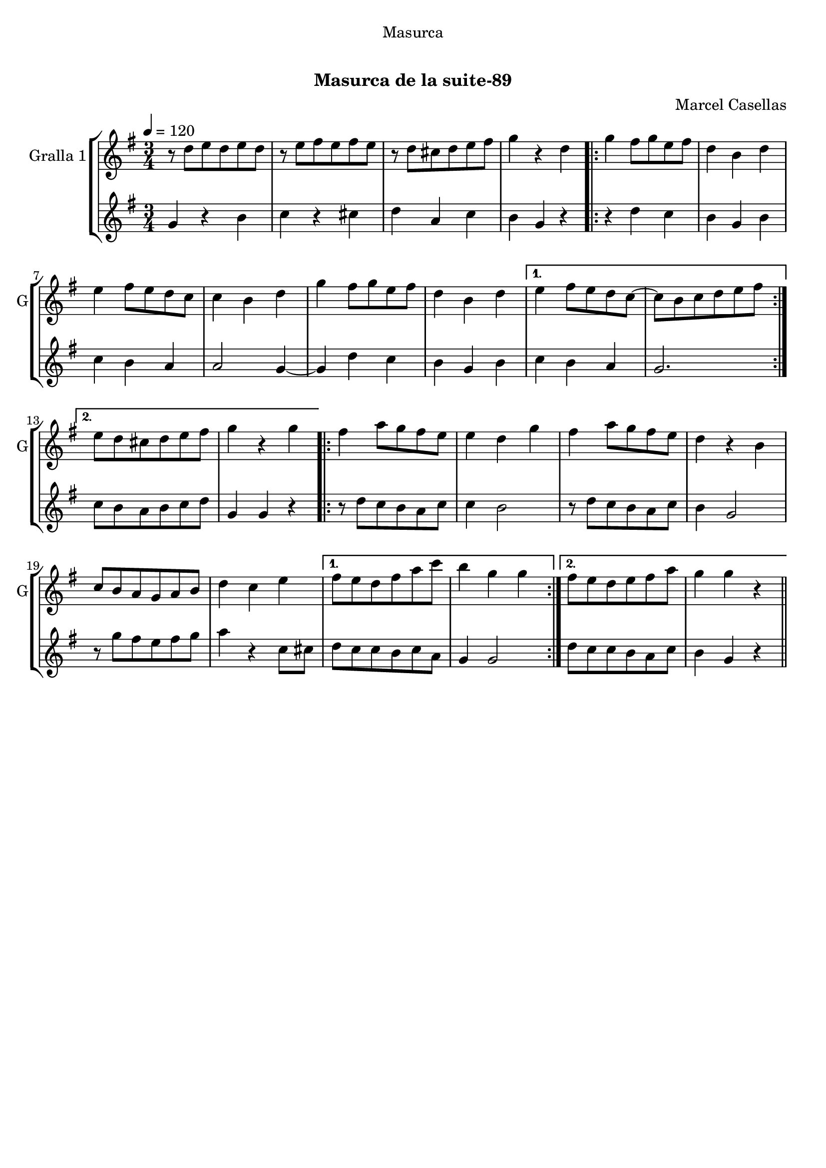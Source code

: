 \version "2.22.1"

\header {
  dedication="Masurca"
  title="  "
  subtitle="Masurca de la suite-89"
  subsubtitle=""
  poet=""
  meter=""
  piece=""
  composer="Marcel Casellas"
  arranger=""
  opus=""
  instrument=""
  copyright="     "
  tagline="  "
}

liniaroAa =
\relative d''
{
  \tempo 4=120
  \clef treble
  \key g \major
  \time 3/4
  r8 d e d e d  |
  r8 e fis e fis e  |
  r8 d cis d e fis  |
  g4 r d  |
  %05
  \repeat volta 2 { g4 fis8 g e fis  |
  d4 b d  |
  e4 fis8 e d c  |
  c4 b d  |
  g4 fis8 g e fis  |
  %10
  d4 b d }
  \alternative { { e4 fis8 e d c ~  |
  c8 b c d e fis }
  { e8 d cis d e fis  |
  g4 r g } }
  %15
  \repeat volta 2 { fis4 a8 g fis e  |
  e4 d g  |
  fis4 a8 g fis e  |
  d4 r b  |
  c8 b a g a b  |
  %20
  d4 c e }
  \alternative { { fis8 e d fis a c  |
  b4 g g }
  { fis8 e d e fis a  |
  g4 g r } } \bar "||"
}

liniaroAb =
\relative g'
{
  \tempo 4=120
  \clef treble
  \key g \major
  \time 3/4
  g4 r b  |
  c4 r cis  |
  d4 a c  |
  b4 g r  |
  %05
  \repeat volta 2 { r4 d' c  |
  b4 g b  |
  c4 b a  |
  a2 g4 ~  |
  g4 d' c  |
  %10
  b4 g b }
  \alternative { { c4 b a  |
  g2. }
  { c8 b a b c d  |
  g,4 g r } }
  %15
  \repeat volta 2 { r8 d' c b a c  |
  c4 b2  |
  r8 d c b a c  |
  b4 g2  |
  r8 g' fis e fis g  |
  %20
  a4 r c,8 cis }
  \alternative { { d8 c c b c a  |
  g4 g2 }
  { d'8 c c b a c  |
  b4 g r } } \bar "||"
}

\bookpart {
  \score {
    \new StaffGroup {
      \override Score.RehearsalMark #'self-alignment-X = #LEFT
      <<
        \new Staff \with {instrumentName = #"Gralla 1" shortInstrumentName = #"G"} \liniaroAa
        \new Staff \with {instrumentName = #"" shortInstrumentName = #" "} \liniaroAb
      >>
    }
    \layout {}
  }
  \score { \unfoldRepeats
    \new StaffGroup {
      \override Score.RehearsalMark #'self-alignment-X = #LEFT
      <<
        \new Staff \with {instrumentName = #"Gralla 1" shortInstrumentName = #"G"} \liniaroAa
        \new Staff \with {instrumentName = #"" shortInstrumentName = #" "} \liniaroAb
      >>
    }
    \midi {
      \set Staff.midiInstrument = "oboe"
      \set DrumStaff.midiInstrument = "drums"
    }
  }
}

\bookpart {
  \header {instrument="Gralla 1"}
  \score {
    \new StaffGroup {
      \override Score.RehearsalMark #'self-alignment-X = #LEFT
      <<
        \new Staff \liniaroAa
      >>
    }
    \layout {}
  }
  \score { \unfoldRepeats
    \new StaffGroup {
      \override Score.RehearsalMark #'self-alignment-X = #LEFT
      <<
        \new Staff \liniaroAa
      >>
    }
    \midi {
      \set Staff.midiInstrument = "oboe"
      \set DrumStaff.midiInstrument = "drums"
    }
  }
}

\bookpart {
  \header {instrument=""}
  \score {
    \new StaffGroup {
      \override Score.RehearsalMark #'self-alignment-X = #LEFT
      <<
        \new Staff \liniaroAb
      >>
    }
    \layout {}
  }
  \score { \unfoldRepeats
    \new StaffGroup {
      \override Score.RehearsalMark #'self-alignment-X = #LEFT
      <<
        \new Staff \liniaroAb
      >>
    }
    \midi {
      \set Staff.midiInstrument = "oboe"
      \set DrumStaff.midiInstrument = "drums"
    }
  }
}


